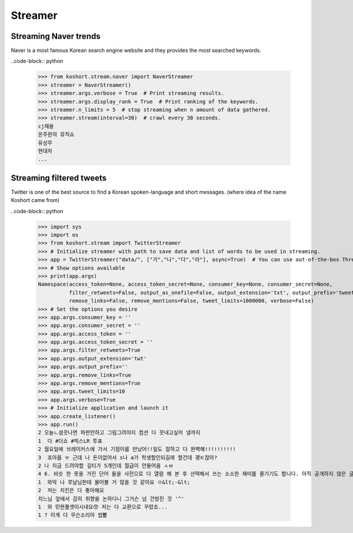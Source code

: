 Streamer
========

Streaming Naver trends
----------------------

Naver is a most famous Korean search engine website and they provides the most searched keywords.

..code-block:: python

    >>> from koshort.stream.naver import NaverStreamer
    >>> streamer = NaverStreamer()
    >>> streamer.args.verbose = True  # Print streaming results.
    >>> streamer.args.display_rank = True  # Print ranking of the keywords.
    >>> streamer.n_limits = 5  # stop streaming when n amount of data gathered.
    >>> streamer.stream(interval=30)  # crawl every 30 seconds.
    cj채용
    온주완의 뮤직쇼
    유상무
    현대차
    ...

Streaming filtered tweets
-------------------------

Twitter is one of the best source to find a Korean spoken-language and short messages. (where idea of the name Koshort came from)

..code-block:: python

    >>> import sys
    >>> import os
    >>> from koshort.stream import TwitterStreamer
    >>> # Initialize streamer with path to save data and list of words to be used in streaming.
    >>> app = TwitterStreamer("data/", ["가","나","다","라"], async=True)  # You can use out-of-the-box Threading with async=True
    >>> # Show options available
    >>> print(app.args)
    Namespace(access_token=None, access_token_secret=None, consumer_key=None, consumer_secret=None, 
              filter_retweets=False, output_as_onefile=False, output_extension='txt', output_prefix='tweet', 
              remove_links=False, remove_mentions=False, tweet_limits=1000000, verbose=False)
    >>> # Set the options you desire
    >>> app.args.consumer_key = ''
    >>> app.args.consumer_secret = ''
    >>> app.args.access_token = ''
    >>> app.args.access_token_secret = ''
    >>> app.args.filter_retweets=True
    >>> app.args.output_extension='twt'
    >>> app.args.output_prefix=''
    >>> app.args.remove_links=True
    >>> app.args.remove_mentions=True
    >>> app.args.tweet_limits=10
    >>> app.args.verbose=True
    >>> # Initialize application and launch it
    >>> app.create_listener()
    >>> app.run()
    2 오늘ㄴ셤끗나면 파판안하고 그림그려야지 컴션 다 끗내고싶어 낼까지
    1  다 #더쇼 #빅스LR 투표
    2 월요일에 브레이커스에 가서 기점이를 만났어!!일도 잘하고 다 완벽해!!!!!!!!!!
    3  죠아욥 ㅠ 근데 나 돈이없어서 s나 a가 학생할인되길래 할건데 괭ㅌ찮아?
    2 나 지금 드려야할 깊티가 5개인데 월급이 안들어옴 ㅅㅂ
    4 6. 비슷 한 뜻을 가진 단어 들을 사전으로 다 열람 해 본 후 선택해서 쓰는 소소한 재미를 즐기기도 합니다. 아직 공개하지 않은 글 이지만 아주 예전부터 쓰고 싶어서 저장만 해 둔 필연 이라는 글이 있는데… 
    1  와악 나 루날님한테 물어볼 거 많을 것 같아요 ㅇ&lt;-&lt;
    2  저는 치킨은 다 좋아해요
    치느님 앞에서 감히 취향을 논하다니 그거슨 넘 건방진 것 '^'
    1  와 민현풀셋이시네요😙 저는 다 교환으로 꾸렸죠...
    1 ? 이게 다 무슨소리야 씹뽤
